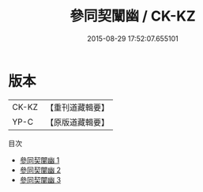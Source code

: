 #+TITLE: 參同契闡幽 / CK-KZ

#+DATE: 2015-08-29 17:52:07.655101
* 版本
 |     CK-KZ|【重刊道藏輯要】|
 |      YP-C|【原版道藏輯要】|
目次
 - [[file:KR5i0037_001.txt][參同契闡幽 1]]
 - [[file:KR5i0037_002.txt][參同契闡幽 2]]
 - [[file:KR5i0037_003.txt][參同契闡幽 3]]
